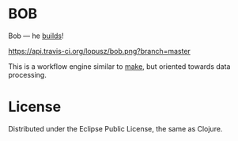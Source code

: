 * BOB

  Bob --- he [[http://www.bobthebuilder.com/row/main.html][builds]]!

  [[http://travis-ci.org/lopusz/bob][https://api.travis-ci.org/lopusz/bob.png?branch=master]]

  This is a workflow engine similar to [[http://en.wikipedia.org/wiki/Make_%28software%29][make]], but oriented towards
  data processing.

* License

  Distributed under the Eclipse Public License, the same as Clojure.
